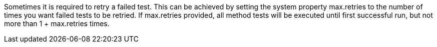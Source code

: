 Sometimes it is required to retry a failed test. This can be achieved by setting the system property +max.retries+ to the number of times you want failed tests to be retried. If +max.retries+ provided, all method tests will be executed until first successful run, but not more than 1 + +max.retries+ times.